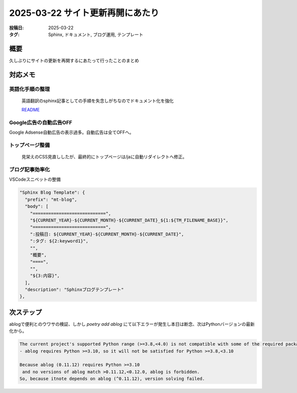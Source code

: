 ==================================
2025-03-22 サイト更新再開にあたり
==================================

:投稿日: 2025-03-22
:タグ: Sphinx, ドキュメント, ブログ運用, テンプレート

概要
====

久しぶりにサイトの更新を再開するにあたって行ったことのまとめ

対応メモ
================

英語化手順の整理
-----------------

  英語翻訳のsphinx記事としての手順を失念しがちなのでドキュメント化を強化

  `README <https://github.com/mtakagishi/note>`_ 

Google広告の自動広告OFF
---------------------------------

Google Adsense自動広告の表示過多。自動広告は全てOFFへ。

トップページ整備
-----------------

  見栄えのCSS見直ししたが、最終的にトップページは/jaに自動リダイレクトへ修正。

ブログ記事効率化
------------------

VSCodeスニペットの整備

.. code-block:: json

  "Sphinx Blog Template": {
    "prefix": "mt-blog",
    "body": [
      "============================",
      "${CURRENT_YEAR}-${CURRENT_MONTH}-${CURRENT_DATE}_${1:${TM_FILENAME_BASE}}",
      "============================",
      ":投稿日: ${CURRENT_YEAR}-${CURRENT_MONTH}-${CURRENT_DATE}",
      ":タグ: ${2:keyword1}",
      "",
      "概要",
      "====",
      "",
      "${3:内容}",
    ],
    "description": "Sphinxブログテンプレート"
  },

次ステップ
==========

ablogで便利とのウワサの検証、しかし `poetry add ablog` にて以下エラーが発生し本日は断念、次はPythonバージョンの最新化から。

.. code-block:: 
  
  The current project's supported Python range (>=3.8,<4.0) is not compatible with some of the required packages Python requirement:
  - ablog requires Python >=3.10, so it will not be satisfied for Python >=3.8,<3.10
  
  Because ablog (0.11.12) requires Python >=3.10
   and no versions of ablog match >0.11.12,<0.12.0, ablog is forbidden.
  So, because itnote depends on ablog (^0.11.12), version solving failed.